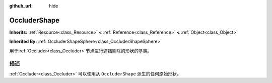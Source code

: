 :github_url: hide

.. Generated automatically by doc/tools/make_rst.py in GaaeExplorer's source tree.
.. DO NOT EDIT THIS FILE, but the OccluderShape.xml source instead.
.. The source is found in doc/classes or modules/<name>/doc_classes.

.. _class_OccluderShape:

OccluderShape
=============

**Inherits:** :ref:`Resource<class_Resource>` **<** :ref:`Reference<class_Reference>` **<** :ref:`Object<class_Object>`

**Inherited By:** :ref:`OccluderShapeSphere<class_OccluderShapeSphere>`

用于\ :ref:`Occluder<class_Occluder>`\ 节点进行遮挡剔除的形状的基类。

描述
----

:ref:`Occluder<class_Occluder>` 可以使用从 ``OccluderShape`` 派生的任何原始形状。

.. |virtual| replace:: :abbr:`virtual (This method should typically be overridden by the user to have any effect.)`
.. |const| replace:: :abbr:`const (This method has no side effects. It doesn't modify any of the instance's member variables.)`
.. |vararg| replace:: :abbr:`vararg (This method accepts any number of arguments after the ones described here.)`
